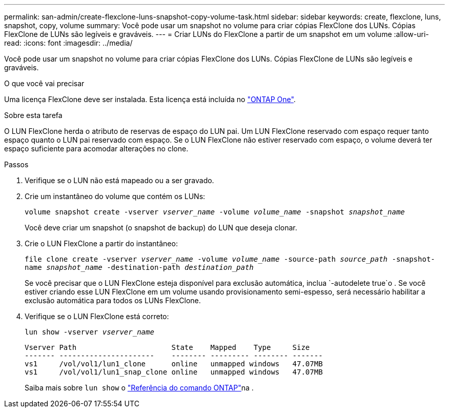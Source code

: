 ---
permalink: san-admin/create-flexclone-luns-snapshot-copy-volume-task.html 
sidebar: sidebar 
keywords: create, flexclone, luns, snapshot, copy, volume 
summary: Você pode usar um snapshot no volume para criar cópias FlexClone dos LUNs. Cópias FlexClone de LUNs são legíveis e graváveis. 
---
= Criar LUNs do FlexClone a partir de um snapshot em um volume
:allow-uri-read: 
:icons: font
:imagesdir: ../media/


[role="lead"]
Você pode usar um snapshot no volume para criar cópias FlexClone dos LUNs. Cópias FlexClone de LUNs são legíveis e graváveis.

.O que você vai precisar
Uma licença FlexClone deve ser instalada. Esta licença está incluída no link:../system-admin/manage-licenses-concept.html#licenses-included-with-ontap-one["ONTAP One"].

.Sobre esta tarefa
O LUN FlexClone herda o atributo de reservas de espaço do LUN pai. Um LUN FlexClone reservado com espaço requer tanto espaço quanto o LUN pai reservado com espaço. Se o LUN FlexClone não estiver reservado com espaço, o volume deverá ter espaço suficiente para acomodar alterações no clone.

.Passos
. Verifique se o LUN não está mapeado ou a ser gravado.
. Crie um instantâneo do volume que contém os LUNs:
+
`volume snapshot create -vserver _vserver_name_ -volume _volume_name_ -snapshot _snapshot_name_`

+
Você deve criar um snapshot (o snapshot de backup) do LUN que deseja clonar.

. Crie o LUN FlexClone a partir do instantâneo:
+
`file clone create -vserver _vserver_name_ -volume _volume_name_ -source-path _source_path_ -snapshot-name _snapshot_name_ -destination-path _destination_path_`

+
Se você precisar que o LUN FlexClone esteja disponível para exclusão automática, inclua `-autodelete true`o . Se você estiver criando esse LUN FlexClone em um volume usando provisionamento semi-espesso, será necessário habilitar a exclusão automática para todos os LUNs FlexClone.

. Verifique se o LUN FlexClone está correto:
+
`lun show -vserver _vserver_name_`

+
[listing]
----

Vserver Path                      State    Mapped    Type     Size
------- ----------------------    -------- --------- -------- -------
vs1     /vol/vol1/lun1_clone      online   unmapped windows   47.07MB
vs1     /vol/vol1/lun1_snap_clone online   unmapped windows   47.07MB
----
+
Saiba mais sobre `lun show` o link:https://docs.netapp.com/us-en/ontap-cli/lun-show.html["Referência do comando ONTAP"^]na .


